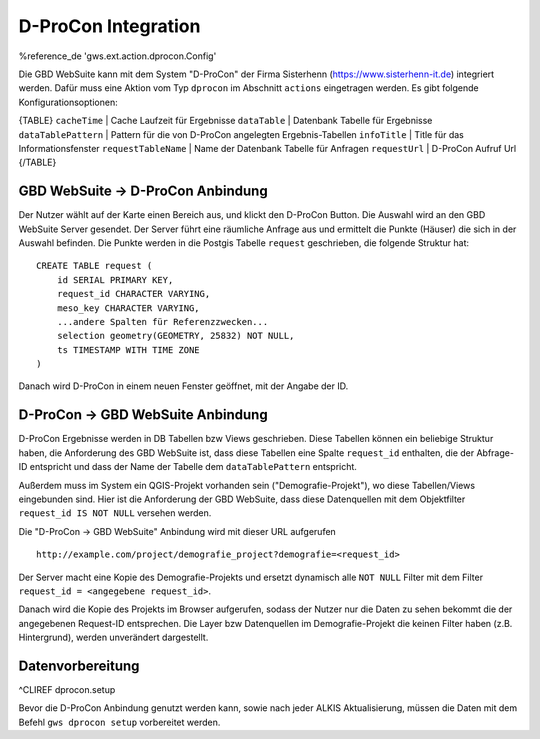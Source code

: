D-ProCon Integration
====================

%reference_de 'gws.ext.action.dprocon.Config'

Die GBD WebSuite kann mit dem System "D-ProCon" der Firma Sisterhenn (https://www.sisterhenn-it.de) integriert werden. Dafür muss eine Aktion vom Typ ``dprocon`` im Abschnitt ``actions`` eingetragen werden. Es gibt folgende Konfigurationsoptionen:

{TABLE}
``cacheTime`` | Cache Laufzeit für Ergebnisse
``dataTable`` | Datenbank Tabelle für Ergebnisse
``dataTablePattern`` | Pattern für die von D-ProCon angelegten Ergebnis-Tabellen
``infoTitle`` | Title für das Informationsfenster
``requestTableName`` | Name der Datenbank Tabelle für Anfragen
``requestUrl`` | D-ProCon Aufruf Url
{/TABLE}

GBD WebSuite -> D-ProCon Anbindung
----------------------------------

Der Nutzer wählt auf der Karte einen Bereich aus, und klickt den D-ProCon Button. Die Auswahl wird an den GBD WebSuite Server gesendet. Der Server führt eine räumliche Anfrage aus und ermittelt die Punkte (Häuser) die sich in der Auswahl befinden. Die Punkte werden in die Postgis Tabelle ``request`` geschrieben, die folgende Struktur hat: ::

    CREATE TABLE request (
        id SERIAL PRIMARY KEY,
        request_id CHARACTER VARYING,
        meso_key CHARACTER VARYING,
        ...andere Spalten für Referenzzwecken...
        selection geometry(GEOMETRY, 25832) NOT NULL,
        ts TIMESTAMP WITH TIME ZONE
    )

Danach wird D-ProCon in einem neuen Fenster geöffnet, mit der Angabe der ID.

D-ProCon -> GBD WebSuite Anbindung
----------------------------------

D-ProCon Ergebnisse werden in DB Tabellen bzw Views geschrieben. Diese Tabellen können ein beliebige Struktur haben, die Anforderung des GBD WebSuite ist, dass diese Tabellen eine Spalte ``request_id`` enthalten, die der Abfrage-ID entspricht und dass der Name der Tabelle dem ``dataTablePattern`` entspricht.

Außerdem muss im System ein QGIS-Projekt vorhanden sein ("Demografie-Projekt"), wo diese Tabellen/Views eingebunden sind. Hier ist die Anforderung der GBD WebSuite, dass diese Datenquellen mit dem Objektfilter ``request_id IS NOT NULL`` versehen werden.

Die "D-ProCon -> GBD WebSuite" Anbindung wird mit dieser URL aufgerufen ::

    http://example.com/project/demografie_project?demografie=<request_id>

Der Server macht eine Kopie des Demografie-Projekts und ersetzt dynamisch alle ``NOT NULL`` Filter mit dem Filter ``request_id = <angegebene request_id>``.

Danach wird die Kopie des Projekts im Browser aufgerufen, sodass der Nutzer nur die Daten zu sehen bekommt die der angegebenen Request-ID entsprechen. Die Layer bzw Datenquellen im Demografie-Projekt die keinen Filter haben (z.B. Hintergrund), werden unverändert dargestellt.

Datenvorbereitung
-----------------

^CLIREF dprocon.setup

Bevor die D-ProCon Anbindung genutzt werden kann, sowie nach jeder ALKIS Aktualisierung, müssen die Daten mit dem  Befehl ``gws dprocon setup`` vorbereitet werden.
